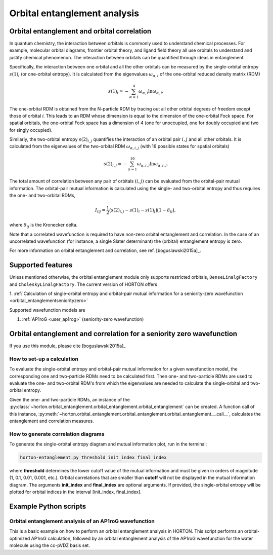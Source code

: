 ..
    : HORTON: Helpful Open-source Research TOol for N-fermion systems.
    : Copyright (C) 2011-2016 The HORTON Development Team
    :
    : This file is part of HORTON.
    :
    : HORTON is free software; you can redistribute it and/or
    : modify it under the terms of the GNU General Public License
    : as published by the Free Software Foundation; either version 3
    : of the License, or (at your option) any later version.
    :
    : HORTON is distributed in the hope that it will be useful,
    : but WITHOUT ANY WARRANTY; without even the implied warranty of
    : MERCHANTABILITY or FITNESS FOR A PARTICULAR PURPOSE.  See the
    : GNU General Public License for more details.
    :
    : You should have received a copy of the GNU General Public License
    : along with this program; if not, see <http://www.gnu.org/licenses/>
    :
    : --

Orbital entanglement analysis
#############################

.. _orbital_entanglement:

Orbital entanglement and orbital correlation
============================================

In quantum chemistry, the interaction between orbitals is commonly used to
understand chemical processes. For example, molecular orbital diagrams, frontier
orbital theory, and ligand field theory all use orbitals to understand and justify
chemical phenomenon. The interaction between orbitals can be quantified through
ideas in entanglement.

Specifically, the interaction between one orbital and all the other orbitals can be
measured by the single-orbital entropy :math:`s(1)_i` (or one-orbital entropy).
It is calculated from the eigenvalues :math:`\omega_{\alpha,i}` of the
one-orbital reduced density matrix (RDM)

.. math::

    s(1)_i = -\sum_{\alpha=1}^4 \omega_{\alpha,i}\ln \omega_{\alpha,i}.

The one-orbital RDM is obtained from the N-particle RDM by tracing out all
other orbital degrees of freedom except those of orbital *i*. This leads to an
RDM whose dimension is equal to the dimension of the one-orbital Fock space. For
spatial orbitals, the one-orbital Fock space has a dimension of 4 (one for unoccupied,
one for doubly occupied and two for singly occupied).

Similarly, the two-orbital entropy :math:`s(2)_{i,j}` quantifies the interaction
of an orbital pair :math:`i,j` and all other orbitals. It is calculated from the
eigenvalues of the two-orbital RDM :math:`\omega_{\alpha, i, j}` (with 16
possible states for spatial orbitals)

.. math::

    s(2)_{i,j} =-\sum_{\alpha=1}^{16} \omega_{\alpha, i, j} \ln \omega_{\alpha, i, j}.

The total amount of correlation between any pair of orbitals :math:`(i,j)` can
be evaluated from the orbital-pair mutual information. The orbital-pair mutual
information is calculated using the single- and two-orbital entropy and thus
requires the one- and two-orbital RDMs,

.. math::

    I_{i|j} = \frac{1}{2} \big(s(2)_{i,j} - s(1)_{i} - s(1)_{j} \big) \big(1 - \delta_{ij}\big),

where :math:`\delta_{ij}` is the Kronecker delta.

Note that a correlated wavefunction is required to have non-zero orbital entanglement
and correlation. In the case of an uncorrelated wavefunction (for instance, a
single Slater determinant) the (orbital) entanglement entropy is zero.

For more information on orbital entanglement and correlation, see ref. [boguslawski2015a]_.


Supported features
==================

Unless mentioned otherwise, the orbital entanglement module only supports restricted
orbitals, ``DenseLinalgFactory`` and ``CholeskyLinalgFactory``. The current
version of HORTON offers

1. :ref:`Calculation of single-orbital entropy and orbital-pair mutual
information for a seniority-zero wavefunction <orbital_entanglementseniorityzero>`

Supported wavefunction models are

1. :ref:`AP1roG <user_ap1rog>` (seniority-zero wavefunction)


.. _orbital_entanglementseniorityzero:

Orbital entanglement and correlation for a seniority zero wavefunction
======================================================================

If you use this module, please cite [boguslawski2015a]_

How to set-up a calculation
---------------------------

To evaluate the single-orbital entropy and orbital-pair mutual information for a
given wavefunction model, the corresponding one and two-particle RDMs need to be calculated
first. Then one- and two-particle RDMs are used to evaluate the one- and two-orbital RDM's
from which the eigenvalues are needed to calculate the single-orbital and
two-orbital entropy.

Given the one- and two-particle RDMs, an instance of the
:py:class:`~horton.orbital_entanglement.orbital_entanglement.orbital_entanglement`
can be created. A function call of this instance,
:py:meth:`~horton.orbital_entanglement.orbital_entanglement.orbital_entanglement.__call__`,
calculates the entanglement and correlation measures.


How to generate correlation diagrams
------------------------------------

To generate the single-orbital entropy diagram and mutual information plot, run
in the terminal:

.. code-block:: bash

    horton-entanglement.py threshold init_index final_index

where **threshold** determines the lower cutoff value of the mutual information
and must be given in orders of magnitude (1, 0.1, 0.01, 0.001, etc.). Orbital
correlations that are smaller than **cutoff** will not be displayed in the
mutual information diagram. The arguments **init_index** and **final_index** are
optional arguments. If provided, the single-orbital entropy will be plotted for
orbital indices in the interval [init_index, final_index].


Example Python scripts
======================

Orbital entanglement analysis of an AP1roG wavefunction
-------------------------------------------------------

This is a basic example on how to perform an orbital entanglement analysis in
HORTON. This script performs an orbital-optimized AP1roG calculation, followed
by an orbital entanglement analysis of the AP1roG wavefunction for the water
molecule using the cc-pVDZ basis set.

.. literalinclude :: ../data/examples/orbital_entanglement/water.py
    :caption: data/examples/orbital_entanglement/water.py
    :lines: 2-
